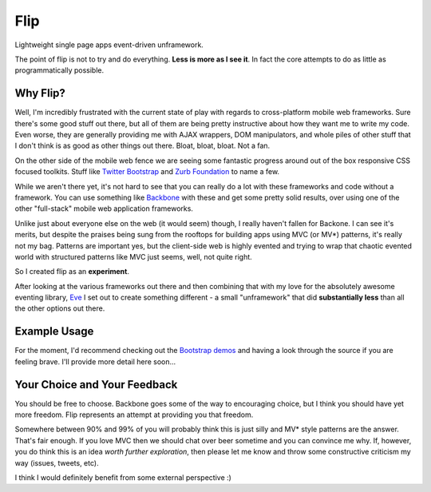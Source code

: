 ====
Flip
====

Lightweight single page apps event-driven unframework.  

The point of flip is not to try and do everything.  **Less is more as I see it**. In fact the core attempts to do as little as programmatically possible.  

Why Flip?
=========

Well, I'm incredibly frustrated with the current state of play with regards to cross-platform mobile web frameworks.  Sure there's some good stuff out there, but all of them are being pretty instructive about how they want me to write my code.  Even worse, they are generally providing me with AJAX wrappers, DOM manipulators, and whole piles of other stuff that I don't think is as good as other things out there. Bloat, bloat, bloat.  Not a fan.

On the other side of the mobile web fence we are seeing some fantastic progress around out of the box responsive CSS focused toolkits.  Stuff like `Twitter Bootstrap`__ and `Zurb Foundation`__ to name a few.

__ http://twitter.github.com/bootstrap
__ http://foundation.zurb.com/

While we aren't there yet, it's not hard to see that you can really do a lot with these frameworks and code without a framework.  You can use something like `Backbone`__ with these and get some pretty solid results, over using one of the other "full-stack" mobile web application frameworks.

__ http://backbonejs.org/

Unlike just about everyone else on the web (it would seem) though, I really haven't fallen for Backone.  I can see it's merits, but despite the praises being sung from the rooftops for building apps using MVC (or MV*) patterns, it's really not my bag.  Patterns are important yes, but the client-side web is highly evented and trying to wrap that chaotic evented world with structured patterns like MVC just seems, well, not quite right.

So I created flip as an **experiment**.  

After looking at the various frameworks out there and then combining that with my love for the absolutely awesome eventing library, `Eve`__ I set out to create something different - a small "unframework" that did **substantially less** than all the other options out there.  

__ https://github.com/DmitryBaranovskiy/eve

Example Usage
=============

For the moment, I'd recommend checking out the `Bootstrap demos`__ and having a look through the source if you are feeling brave.  I'll provide more detail here soon...

__ /DamonOehlman/flip/tree/master/demos/bootstrap



Your Choice and Your Feedback
=============================

You should be free to choose.  Backbone goes some of the way to encouraging choice, but I think you should have yet more freedom.  Flip represents an attempt at providing you that freedom.  

Somewhere between 90% and 99% of you will probably think this is just silly and MV* style patterns are the answer. That's fair enough.  If you love MVC then we should chat over beer sometime and you can convince me why.  If, however, you do think this is an idea *worth further exploration*, then please let me know and throw some constructive criticism my way (issues, tweets, etc).

I think I would definitely benefit from some external perspective :)